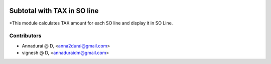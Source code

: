 .. image:: https://img.shields.io/badge/licence-AGPL--3-blue.svg
   :target: http://www.gnu.org/licenses/agpl-3.0-standalone.html
   :alt: License: AGPL-3

============================
Subtotal with TAX in SO line
============================

*This module calculates TAX amount for each SO line and display it in SO Line.

Contributors
------------

* Annadurai @ D, <anna2durai@gmail.com>
* vignesh @ D, <annaduraidm@gmail.com>
